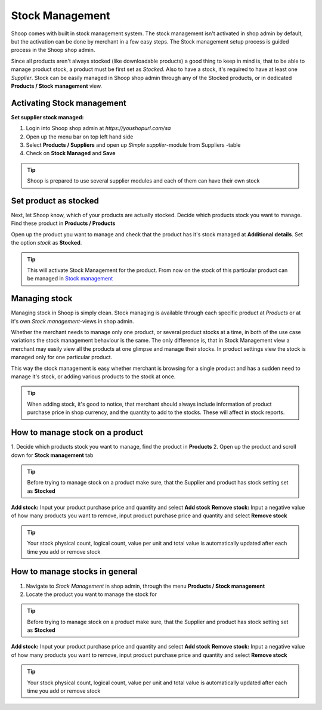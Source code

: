 
Stock Management
================

Shoop comes with built in stock management system. The stock management isn't
activated in shop admin by default, but the activation can be done by merchant
in a few easy steps. The Stock management setup process is guided process in
the Shoop shop admin.

Since all products aren't always stocked (like downloadable products) a good
thing to keep in mind is, that to be able to manage product stock, a product
must be first set as `Stocked`. Also to have a stock, it's required to have at
least one `Supplier`. Stock can be easily managed in Shoop shop admin through
any of the Stocked products, or in dedicated **Products / Stock management**
view.


Activating Stock management
---------------------------

**Set supplier stock managed:**

1. Login into Shoop shop admin at `https://youshopurl.com/sa`
2. Open up the menu bar on top left hand side
3. Select **Products / Suppliers** and open up `Simple supplier`-module
   from Suppliers -table
4. Check on **Stock Managed** and **Save**

.. tip::

    Shoop is prepared to use several supplier modules and each of them can
    have their own stock

Set product as stocked
----------------------

Next, let Shoop know, which of your products are actually stocked. Decide
which products stock you want to manage. Find these product in
**Products / Products**

Open up the product you want to manage and check that the product has it's
stock managed at **Additional details**. Set the option `stock` as **Stocked**.

.. tip::

    This will activate Stock Management for the product.
    From now on the stock of this particular product can be managed in
    `Stock management`_

Managing stock
--------------

Managing stock in Shoop is simply clean. Stock managing is available through
each specific product at `Products` or at it's own `Stock management`-views
in shop admin.

Whether the merchant needs to manage only one product, or several product
stocks at a time, in both of the use case variations the stock management
behaviour is the same. The only difference is, that in Stock Management view
a merchant may easily view all the products at one glimpse and manage their
stocks. In product settings view the stock is managed only for one particular
product.

This way the stock management is easy whether merchant is browsing for
a single product and has a sudden need to manage it's stock, or adding
various products to the stock at once.

.. tip::

    When adding stock, it's good to notice, that merchant should always
    include information of product purchase price in shop currency, and the
    quantity to add to the stocks. These will affect in stock reports.


How to manage stock on a product
--------------------------------

1. Decide which products stock you want to manage, find the product in
**Products**
2. Open up the product and scroll down for **Stock management** tab

.. tip::

    Before trying to manage stock on a product make sure, that the Supplier
    and product has stock setting set as **Stocked**

**Add stock:** Input your product purchase price and quantity and select
**Add stock**
**Remove stock:** Input a negative value of how many products you want to
remove, input product purchase price and quantity and select **Remove stock**

.. tip::

    Your stock physical count, logical count, value per unit and total value
    is automatically updated after each time you add or remove stock


How to manage stocks in general
-------------------------------

1. Navigate to `Stock Management` in shop admin, through the menu
   **Products / Stock management**
2. Locate the product you want to manage the stock for

.. tip::

    Before trying to manage stock on a product make sure, that the Supplier
    and product has stock setting set as **Stocked**

**Add stock:** Input your product purchase price and quantity and select
**Add stock**
**Remove stock:** Input a negative value of how many products you want to
remove, input product purchase price and quantity and select **Remove stock**

.. tip::

    Your stock physical count, logical count, value per unit and total value
    is automatically updated after each time you add or remove stock
